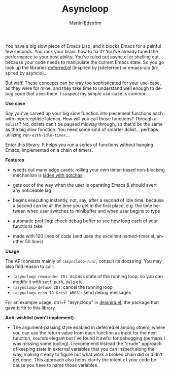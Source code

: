 #+TITLE: Asyncloop
#+AUTHOR: Martin Edström
#+EMAIL: meedstrom@teknik.io
#+LANGUAGE: en
# Copying and distribution of this file, with or without modification,
# are permitted in any medium without royalty provided the copyright
# notice and this notice are preserved.  This file is offered as-is,
# without any warranty.

You have a big slow piece of Emacs Lisp, and it blocks Emacs for a painful few seconds.  You rack your brain: how to fix it?  You've already tuned the performance to your best ability.  You've ruled out async.el or shelling out, because your code needs to manipulate the current Emacs state.  So you go look up the libraries [[https://github.com/kiwanami/emacs-deferred/][deferred.el]] (inspired by jsdeferred) or emacs-aio (inspired by asyncio)...

But wait!  These concepts can be way too sophisticated for your use-case, as they were for mine, and they take time to understand well enough to debug code that uses them.  I suspect my simple use-case is common:

*Use case*

Say you've carved up your big slow function into piecemeal functions each with imperceptible latency.  How will you call those functions?  Through a =dolist=?  No, dolists can't be paused midway through, so that'd be the same as the big slow function.  You need some kind of smarter dolist... perhaps utilizing =run-with-idle-timer=...

Enter this library.  It helps you run a series of functions without hanging Emacs, implemented on a chain of timers.

*Features*

- weeds out many edge cases; rolling your own timer-based non-blocking mechanism is [[https://meedstrom.github.io/emacs-timer-gotchas][laden with gotchas]]

- gets out of the way when the user is operating Emacs & should avert any noticeable lag

- begins executing instantly, not, say, after a second of idle time, because a second can be all the time you get in the first place, e.g. the time between when user switches to minibuffer and when user begins to type

- automatic profiling: check debug buffer to see how long each of your functions take

- made with 120 lines of code (and uses the excellent named-timer.el, another 50 lines)

*Usage*

The API consists mainly of =(asyncloop-run)=, consult its docstring.  You may also find reason to call:

- =(asyncloop-remainder ID)=: access state of the running loop, so you can modify it with =setf=, =push=, =delq= etc.
- =(asyncloop-defuse ID)=: cancel the running loop
- =(asyncloop-echo ID &rest ARGS)=: send debug messages

For an example usage, ctrl+F "asyncloop" in [[https://github.com/meedstrom/deianira/blob/master/deianira.el][deianira.el]], the package that gave birth to this library.

*Anti-wishlist (won't implement)*

- The argument-passing style enabled in deferred.el among others, where you can use the return value from each function as input for the next function, sounds elegant but I've found it awful for debugging (perhaps I was missing some tooling).  I recommend instead the "crude" approach of keeping state in external variables that you can inspect along the way, making it easy to figure out what work a broken chain did or didn't get done.  This approach also helps clarify the intent of your code because you have to name those variables.
